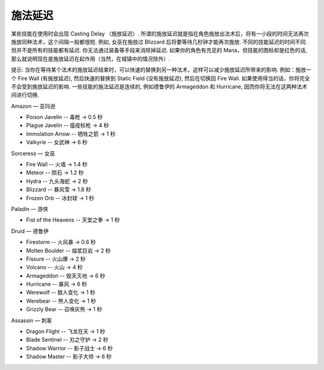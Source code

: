 施法延迟
===============================================================================
某些技能在使用时会出现 Casting Delay （施放延迟）. 所谓的施放延迟就是指在角色施放出法术后，将有一小段的时间无法再次施放同种法术，这个间隔一般都很短. 例如, 女巫在施放过 Blizzard 后将要等待几秒钟才能再次施放. 不同的技能延迟的时间不同. 但并不是所有的技能都有延迟. 你无法通过装备等手段来消除掉延迟. 如果你的角色有充足的 Mana，但技能的图标却是红色的话, 那么就说明现在是施放延迟在起作用（当然，在城镇中的情况除外）. 

提示: 当你在等待某个法术的施放延迟结束时，可以快速的替换到另一种法术，这样可以减少施放延迟所带来的影响. 例如：施放一个 Fire Wall (有施放延迟), 然后快速的替换到 Static Field (没有施放延迟), 然后在切换回 Fire Wall. 如果使用得当的话，你将完全不会受到施放延迟的影响. 一些技能的施法延迟是连续的, 例如德鲁伊的 Armageddon 和 Hurricane, 因而你将无法在这两种法术间进行切换. 

Amazon — 亚玛逊

- Poison Javelin      -- 毒枪 → 0.5 秒
- Plague Javelin      -- 瘟疫标枪 → 4 秒
- Immolation Arrow    -- 牺牲之箭 → 1 秒
- Valkyrie            -- 女武神 → 6 秒

Sorceress — 女巫

- Fire Wall      -- 火墙 → 1.4 秒
- Meteor         -- 陨石 → 1.2 秒
- Hydra          -- 九头海蛇 → 2 秒
- Blizzard       -- 暴风雪 → 1.8 秒  
- Frozen Orb     -- 冰封球 → 1 秒

Paladin — 游侠

- Fist of the Heavens -- 天堂之拳 → 1 秒

Druid — 德鲁伊

- Firestorm      -- 火风暴 → 0.6 秒
- Molten Boulder -- 熔浆巨岩 → 2 秒
- Fissure        -- 火山爆 → 2 秒
- Volcano        -- 火山 → 4 秒
- Armageddon     -- 毁天灭地 → 6 秒
- Hurricane      -- 暴风 → 6 秒
- Werewolf       -- 狼人变化 → 1 秒
- Werebear       -- 熊人变化 → 1 秒
- Grizzly Bear   -- 召唤灰熊 → 1 秒

Assassin — 刺客

- Dragon Flight       -- 飞龙在天 → 1 秒
- Blade Sentinel      -- 刃之守护 → 2 秒
- Shadow Warrior      -- 影子战士 → 6 秒
- Shadow Master       -- 影子大师 → 6 秒
